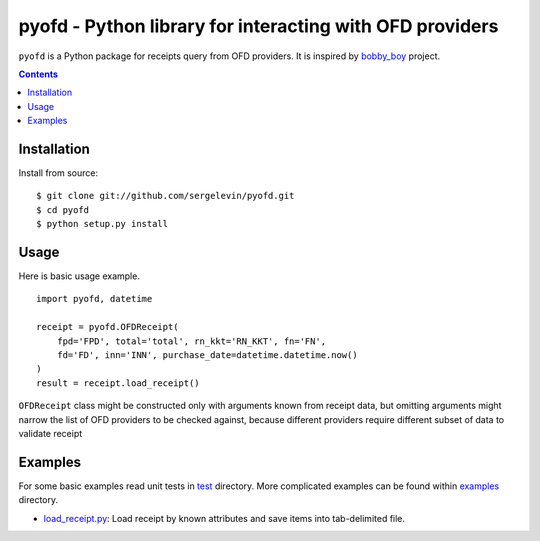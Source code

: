 =========================================================
pyofd - Python library for interacting with OFD providers
=========================================================

.. image:: https://travis-ci.org/sergelevin/pyofd.svg?branch=master
    :target: https://travis-ci.org/sergelevin/pyofd

``pyofd`` is a Python package for receipts query from OFD providers.
It is inspired by `bobby_boy`_ project.

.. contents::

Installation
============

.. Install via `pip`_:
..
.. ::
..
..     $ pip install pyofd

Install from source:

::

    $ git clone git://github.com/sergelevin/pyofd.git
    $ cd pyofd
    $ python setup.py install

Usage
=====

Here is basic usage example.

::

    import pyofd, datetime

    receipt = pyofd.OFDReceipt(
        fpd='FPD', total='total', rn_kkt='RN_KKT', fn='FN',
        fd='FD', inn='INN', purchase_date=datetime.datetime.now()
    )
    result = receipt.load_receipt()

``OFDReceipt`` class might be constructed only with arguments known from receipt data, but omitting arguments
might narrow the list of OFD providers to be checked against, because different providers require different
subset of data to validate receipt

Examples
========

For some basic examples read unit tests in `test`_ directory. More complicated examples can be found within
`examples`_ directory.

* `load_receipt.py <https://github.com/sergelevin/pyofd/blob/master/examples/load_receipt.py>`_: Load receipt by
  known attributes and save items into tab-delimited file.

.. _pip: https://pip.pypa.io/
.. _bobby_boy: https://github.com/ohbobbyboy/bobby_boy/
.. _test: https://github.com/sergelevin/pyofd/tree/master/test/
.. _examples: https://github.com/sergelevin/pyofd/tree/master/examples/

